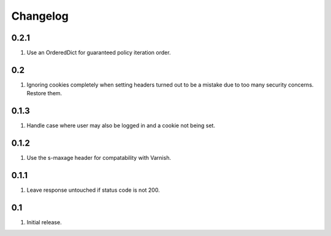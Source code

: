 Changelog
=========

0.2.1
-----
#. Use an OrderedDict for guaranteed policy iteration order.

0.2
---
#. Ignoring cookies completely when setting headers turned out to be a mistake due to too many security concerns. Restore them.

0.1.3
-----
#. Handle case where user may also be logged in and a cookie not being set.

0.1.2
-----
#. Use the s-maxage header for compatability with Varnish.

0.1.1
-----
#. Leave response untouched if status code is not 200.

0.1
---
#. Initial release.

